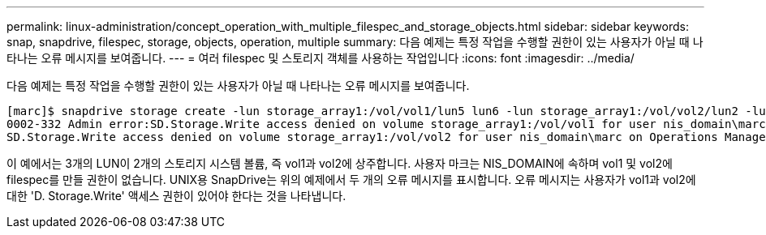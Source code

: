 ---
permalink: linux-administration/concept_operation_with_multiple_filespec_and_storage_objects.html 
sidebar: sidebar 
keywords: snap, snapdrive, filespec, storage, objects, operation, multiple 
summary: 다음 예제는 특정 작업을 수행할 권한이 있는 사용자가 아닐 때 나타나는 오류 메시지를 보여줍니다. 
---
= 여러 filespec 및 스토리지 객체를 사용하는 작업입니다
:icons: font
:imagesdir: ../media/


[role="lead"]
다음 예제는 특정 작업을 수행할 권한이 있는 사용자가 아닐 때 나타나는 오류 메시지를 보여줍니다.

[listing]
----
[marc]$ snapdrive storage create -lun storage_array1:/vol/vol1/lun5 lun6 -lun storage_array1:/vol/vol2/lun2 -lunsize 100m
0002-332 Admin error:SD.Storage.Write access denied on volume storage_array1:/vol/vol1 for user nis_domain\marc on Operations Manager server ops_mngr_server
SD.Storage.Write access denied on volume storage_array1:/vol/vol2 for user nis_domain\marc on Operations Manager server ops_mngr_server
----
이 예에서는 3개의 LUN이 2개의 스토리지 시스템 볼륨, 즉 vol1과 vol2에 상주합니다. 사용자 마크는 NIS_DOMAIN에 속하며 vol1 및 vol2에 filespec를 만들 권한이 없습니다. UNIX용 SnapDrive는 위의 예제에서 두 개의 오류 메시지를 표시합니다. 오류 메시지는 사용자가 vol1과 vol2에 대한 'D. Storage.Write' 액세스 권한이 있어야 한다는 것을 나타냅니다.

